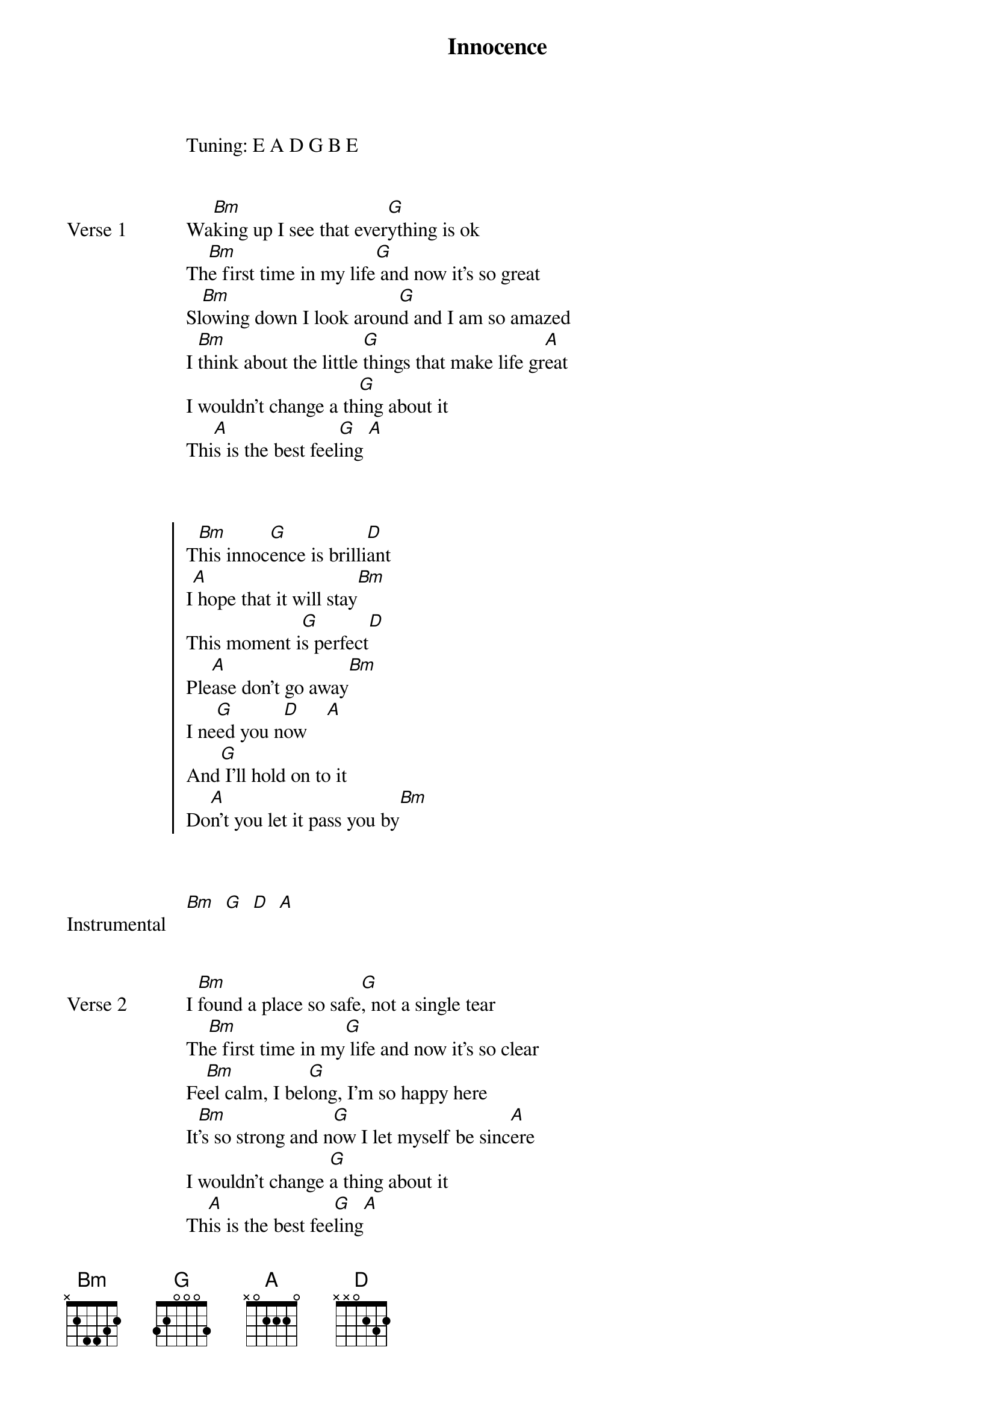 {title: Innocence}
{artist: Avril Lavigne}

Tuning: E A D G B E

{start_of_verse: Verse 1}

Wa[Bm]king up I see that ever[G]ything is ok
Th[Bm]e first time in my life[G] and now it's so great
Sl[Bm]owing down I look aroun[G]d and I am so amazed
I [Bm]think about the little [G]things that make life gr[A]eat
I wouldn't change a th[G]ing about it
Thi[A]s is the best feel[G]ing [A]
{end_of_verse}


{start_of_chorus}

T[Bm]his innoc[G]ence is brilli[D]ant
I[A] hope that it will stay[Bm]
This moment i[G]s perfect[D]
Ple[A]ase don't go away[Bm]
I ne[G]ed you n[D]ow    [A]
And[G] I'll hold on to it
Do[A]n't you let it pass you by[Bm]
{end_of_chorus}


{start_of_bridge: Instrumental}

[Bm]  [G]  [D]  [A]
{end_of_bridge}


{start_of_verse: Verse 2}

I [Bm]found a place so safe[G], not a single tear
Th[Bm]e first time in my[G] life and now it's so clear
Fe[Bm]el calm, I bel[G]ong, I'm so happy here
It[Bm]'s so strong and n[G]ow I let myself be sinc[A]ere
I wouldn't change [G]a thing about it
Th[A]is is the best fee[G]ling[A]
{end_of_verse}


{start_of_chorus}

T[Bm]his innoc[G]ence is brilli[D]ant
I[A] hope that it will stay[Bm]
This moment i[G]s perfect[D]
Ple[A]ase don't go away[Bm]
I ne[G]ed you n[D]ow    [A]
And[G] I'll hold on to it
Do[A]n't you let it pass you by [*(G)]
{end_of_chorus}


{start_of_bridge}

It[G]'s a state of bliss, you thi[D]nk you're dreaming
It[A]'s the happiness inside that[Bm] you're feeling
It[G]'s so beautiful it ma[D]kes you wanna c[A]ry
It[G]'s a state of bliss, you th[D]ink you're dreaming
It[A]'s the happiness inside that yo[Bm]u're feeling
It[G]'s so beautiful it ma[D]kes you wanna c[A]ry
It[A]'s so beautiful it makes you wanna c[Bm]ry

T[*(Bm)]his innoc[G]ence is brilli[D]ant, It [A]Makes you want to cr[Bm]y
This innoc[G]ence is brilli[D]ant Plea[A]se don't go away[Bm]
Cause I ne[G]ed you no[D]w  [A]
And I'll [G]hold on to it, Do[A]n't you let it pass you by[Bm]
{end_of_bridge}



{start_of_chorus}

T[Bm]his innoc[G]ence is brilli[D]ant
I[A] hope that it will stay[Bm]
This moment i[G]s perfect[D]
Ple[A]ase don't go away[Bm]
I ne[G]ed you n[D]ow    [A]
And I'll [G]hold on to it
[A]Don't you let it pass you by

[Bm]   [G]   [Bm]   [G]   [*x2]
{end_of_chorus}